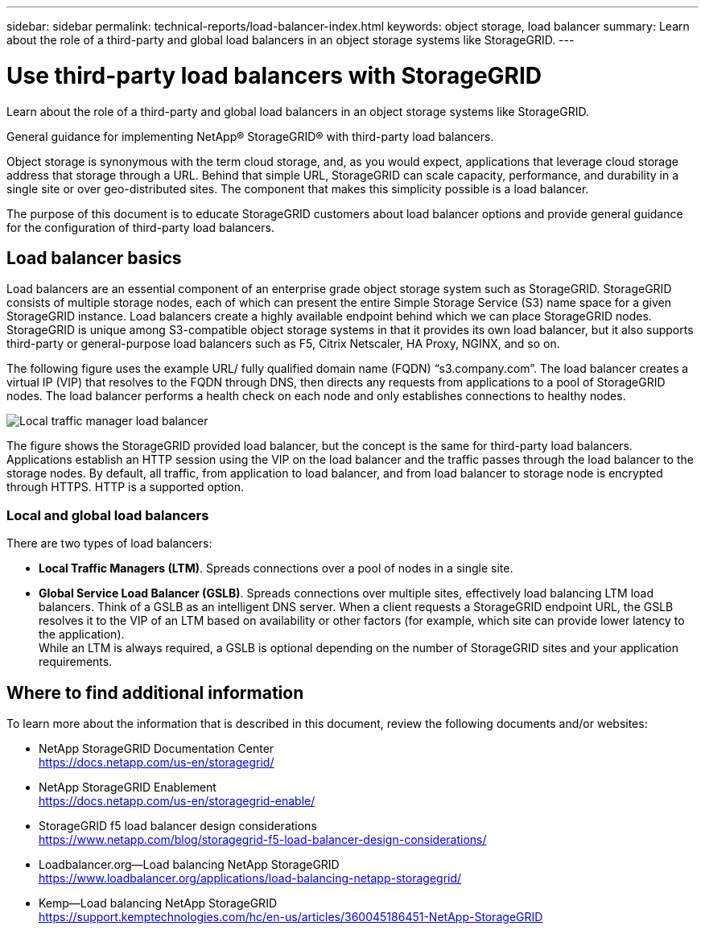 ---
sidebar: sidebar
permalink: technical-reports/load-balancer-index.html
keywords: object storage, load balancer
summary: Learn about the role of a third-party and global load balancers in an object storage systems like StorageGRID.
---

= Use third-party load balancers with StorageGRID
:hardbreaks:
:nofooter:
:icons: font
:linkattrs:
:imagesdir: ../media/

[.lead]
Learn about the role of a third-party and global load balancers in an object storage systems like StorageGRID.

General guidance for implementing NetApp® StorageGRID® with third-party load balancers.

Object storage is synonymous with the term cloud storage, and, as you would expect, applications that leverage cloud storage address that storage through a URL. Behind that simple URL, StorageGRID can scale capacity, performance, and durability in a single site or over geo-distributed sites. The component that makes this simplicity possible is a load balancer.

The purpose of this document is to educate StorageGRID customers about load balancer options and provide general guidance for the configuration of third-party load balancers.

== Load balancer basics
Load balancers are an essential component of an enterprise grade object storage system such as StorageGRID. StorageGRID consists of multiple storage nodes, each of which can present the entire Simple Storage Service (S3) name space for a given StorageGRID instance. Load balancers create a highly available endpoint behind which we can place StorageGRID nodes. StorageGRID is unique among S3-compatible object storage systems in that it provides its own load balancer, but it also supports third-party or general-purpose load balancers such as F5, Citrix Netscaler, HA Proxy, NGINX, and so on.

The following figure uses the example URL/ fully qualified domain name (FQDN) “s3.company.com”. The load balancer creates a virtual IP (VIP) that resolves to the FQDN through DNS, then directs any requests from applications to a pool of StorageGRID nodes. The load balancer performs a health check on each node and only establishes connections to healthy nodes.

image:load-balancer/load-balancer-local-traffic-manager-load-balancer.png[Local traffic manager load balancer]

The figure shows the StorageGRID provided load balancer, but the concept is the same for third-party load balancers. Applications establish an HTTP session using the VIP on the load balancer and the traffic passes through the load balancer to the storage nodes. By default, all traffic, from application to load balancer, and from load balancer to storage node is encrypted through HTTPS. HTTP is a supported option.

=== Local and global load balancers
There are two types of load balancers:

* *Local Traffic Managers (LTM)*. Spreads connections over a pool of nodes in a single site.
* *Global Service Load Balancer (GSLB)*. Spreads connections over multiple sites, effectively load balancing LTM load balancers. Think of a GSLB as an intelligent DNS server. When a client requests a StorageGRID endpoint URL, the GSLB resolves it to the VIP of an LTM based on availability or other factors (for example, which site can provide lower latency to the application).
While an LTM is always required, a GSLB is optional depending on the number of StorageGRID sites and your application requirements.

== Where to find additional information
To learn more about the information that is described in this document, review the following documents and/or websites:

* NetApp StorageGRID Documentation Center
https://docs.netapp.com/us-en/storagegrid/
* NetApp StorageGRID Enablement
https://docs.netapp.com/us-en/storagegrid-enable/
* StorageGRID f5 load balancer design considerations
https://www.netapp.com/blog/storagegrid-f5-load-balancer-design-considerations/
* Loadbalancer.org—Load balancing NetApp StorageGRID
https://www.loadbalancer.org/applications/load-balancing-netapp-storagegrid/
* Kemp—Load balancing NetApp StorageGRID
https://support.kemptechnologies.com/hc/en-us/articles/360045186451-NetApp-StorageGRID

